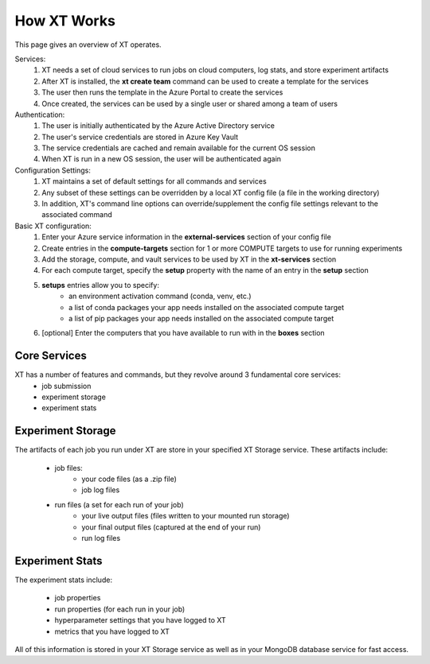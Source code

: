 .. _how_xt_works:

=======================================
How XT Works
=======================================

This page gives an overview of XT operates.

Services:
    1. XT needs a set of cloud services to run jobs on cloud computers, log stats, and store experiment artifacts
    2. After XT is installed, the **xt create team** command can be used to create a template for the services
    3. The user then runs the template in the Azure Portal to create the services
    4. Once created, the services can be used by a single user or shared among a team of users

Authentication:
    1. The user is initially authenticated by the Azure Active Directory service
    2. The user's service credentials are stored in Azure Key Vault
    3. The service credentials are cached and remain available for the current OS session
    4. When XT is run in a new OS session, the user will be authenticated again

Configuration Settings:
    1. XT maintains a set of default settings for all commands and services 
    2. Any subset of these settings can be overridden by a local XT config file (a file in the working directory)
    3. In addition, XT's command line options can override/supplement the config file settings relevant to the associated command

Basic XT configuration:
    1. Enter your Azure service information in the **external-services** section of your config file
    2. Create entries in the **compute-targets** section for 1 or more COMPUTE targets to use for running experiments
    3. Add the storage, compute, and vault services to be used by XT in the **xt-services** section
    4. For each compute target, specify the **setup** property with the name of an entry in the **setup** section
    5. **setups** entries allow you to specify:
        - an environment activation command (conda, venv, etc.)
        - a list of conda packages your app needs installed on the associated compute target
        - a list of pip packages your app needs installed on the associated compute target
    6. [optional] Enter the computers that you have available to run with in the **boxes** section 

----------------------------------
Core Services
----------------------------------

XT has a number of features and commands, but they revolve around 3 fundamental core services:
    - job submission
    - experiment storage
    - experiment stats

-----------------------------
Experiment Storage
-----------------------------

The artifacts of each job you run under XT are store in your specified XT Storage service.  These artifacts include:

    - job files:
        - your code files (as a .zip file)
        - job log files

    - run files (a set for each run of your job)
        - your live output files (files written to your mounted run storage)
        - your final output files (captured at the end of your run)
        - run log files

-----------------------------
Experiment Stats
-----------------------------

The experiment stats include:

    - job properties
    - run properties (for each run in your job)
    - hyperparameter settings that you have logged to XT
    - metrics that you have logged to XT

All of this information is stored in your XT Storage service as well as in your MongoDB database service for fast access.

.. seealso:: 

    - :ref:`Creating XT Services <creating_xt_services>`
    - :ref:`XT Login <login>`
    - :ref:`Prepare a new Project <prepare_new_project>`
    - :ref:`Job Submission <job_submission>`
